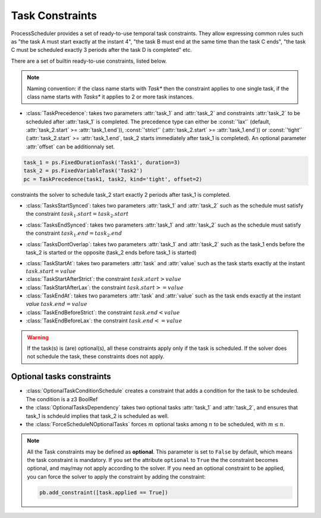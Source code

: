 Task Constraints
================

ProcessScheduler provides a set of ready-to-use temporal task constraints. They allow expressing common rules such as "the task A must start exactly at the instant 4", "the task B must end at the same time than the task C ends", "the task C must be scheduled exactly 3 periods after the task D is completed" etc.

There are a set of builtin ready-to-use constraints, listed below.

.. note::

    Naming convention: if the class name starts with *Task** then the constraint applies to one single task, if the class name starts with *Tasks** it applies to 2 or more task instances.

- :class:`TaskPrecedence`: takes two parameters :attr:`task_1` and :attr:`task_2` and constraints :attr:`task_2` to be scheduled after :attr:`task_1` is completed. The precedence type can either be :const:`'lax'` (default, :attr:`task_2.start` >= :attr:`task_1.end`)), :const:`'strict'` (:attr:`task_2.start` >= :attr:`task_1.end`)) or :const:`'tight'` (:attr:`task_2.start` >= :attr:`task_1.end`, task_2 starts immediately after task_1 is completed). An optional parameter :attr:`offset` can be additionnaly set.

.. code-block:: python

    task_1 = ps.FixedDurationTask('Task1', duration=3)
    task_2 = ps.FixedVariableTask('Task2')
    pc = TaskPrecedence(task1, task2, kind='tight', offset=2)

constraints the solver to schedule task_2 start exactly 2 periods after task_1 is completed.

- :class:`TasksStartSynced`: takes two parameters :attr:`task_1` and :attr:`task_2` such as the schedule must satisfy the constraint :math:`task_1.start = task_2.start`

.. image:: img/TasksStartSynced.svg
    :align: center
    :width: 90%

- :class:`TasksEndSynced`: takes two parameters :attr:`task_1` and :attr:`task_2` such as the schedule must satisfy the constraint :math:`task_1.end = task_2.end`

.. image:: img/TasksEndSynced.svg
    :align: center
    :width: 90%

- :class:`TasksDontOverlap`: takes two parameters :attr:`task_1` and :attr:`task_2` such as the task_1 ends before the task_2 is started or the opposite (task_2 ends before task_1 is started)

.. image:: img/TasksDontOverlap.svg
    :align: center
    :width: 90%

- :class:`TaskStartAt`: takes two parameters :attr:`task` and :attr:`value` such as the task starts exactly at the instant :math:`task.start = value`

- :class:`TaskStartAfterStrict`: the constraint  :math:`task.start > value`

- :class:`TaskStartAfterLax`: the constraint :math:`task.start >= value`

- :class:`TaskEndAt`: takes two parameters :attr:`task` and :attr:`value` such as the task ends exactly at the instant *value* :math:`task.end = value`

- :class:`TaskEndBeforeStrict`: the constraint :math:`task.end < value`

- :class:`TaskEndBeforeLax`: the constraint :math:`task.end <= value`

.. warning::

    If the task(s) is (are) optional(s), all these constraints apply only if the task is scheduled. If the solver does not schedule the task, these constraints does not apply.

Optional tasks constraints
--------------------------

- :class:`OptionalTaskConditionSchedule` creates a constraint that adds a condition for the task to be schdeuled. The condition is a z3 BoolRef

- the :class:`OptionalTasksDependency` takes two optional tasks :attr:`task_1` and :attr:`task_2`, and ensures that task_1 is schdeuld implies that task_2 is scheduled as well.

- the :class:`ForceScheduleNOptionalTasks` forces :math:`m` optional tasks among :math:`n` to be scheduled, with :math:`m \leq n`.


.. note::

    All the Task constraints may be defined as **optional**. This parameter is set to ``False`` by default, which means the task constraint is mandatory. If you set the attribute ``optional`` to ``True`` the the constraint becomes optional, and may/may not apply according to the solver. If you need an optional constraint to be applied, you can force the solver to apply the constraint by adding the constraint:

    .. code:: python

        pb.add_constraint([task.applied == True])
